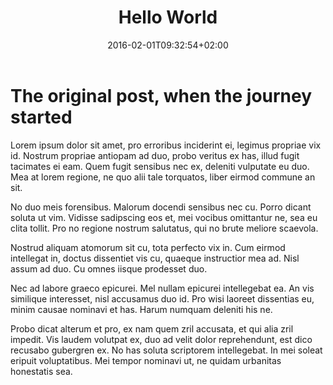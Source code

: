#+DATE: 2016-02-01T09:32:54+02:00
#+TITLE: Hello World
#+DRAFT: true
#+TYPE: post

* The original post, when the journey started

Lorem ipsum dolor sit amet, pro erroribus inciderint ei, legimus propriae vix id. Nostrum propriae antiopam ad duo, probo veritus ex has, illud fugit tacimates ei eam. Quem fugit sensibus nec ex, deleniti vulputate eu duo. Mea at lorem regione, ne quo alii tale torquatos, liber eirmod commune an sit.

No duo meis forensibus. Malorum docendi sensibus nec cu. Porro dicant soluta ut vim. Vidisse sadipscing eos et, mei vocibus omittantur ne, sea eu clita tollit. Pro no regione nostrum salutatus, qui no brute meliore scaevola.

Nostrud aliquam atomorum sit cu, tota perfecto vix in. Cum eirmod intellegat in, doctus dissentiet vis cu, quaeque instructior mea ad. Nisl assum ad duo. Cu omnes iisque prodesset duo.

Nec ad labore graeco epicurei. Mel nullam epicurei intellegebat ea. An vis similique interesset, nisl accusamus duo id. Pro wisi laoreet dissentias eu, minim causae nominavi et has. Harum numquam deleniti his ne.

Probo dicat alterum et pro, ex nam quem zril accusata, et qui alia zril impedit. Vis laudem volutpat ex, duo ad velit dolor reprehendunt, est dico recusabo gubergren ex. No has soluta scriptorem intellegebat. In mei soleat eripuit voluptatibus. Mei tempor nominavi ut, ne quidam urbanitas honestatis sea.
